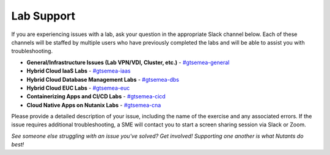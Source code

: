 .. _help:

-----------
Lab Support
-----------

If you are experiencing issues with a lab, ask your question in the appropriate Slack channel below. Each of these channels will be staffed by multiple users who have previously completed the labs and will be able to assist you with troubleshooting.

- **General/Infrastructure Issues (Lab VPN/VDI, Cluster, etc.)** - `#gtsemea-general <slack://channel?team=T0252CLM8&id=C01N6T4AF8D>`_
- **Hybrid Cloud IaaS Labs** - `#gtsemea-iaas <slack://channel?team=T0252CLM8&id=C01MHCV0M5Z>`_
- **Hybrid Cloud Database Management Labs** - `#gtsemea-dbs <slack://channel?team=T0252CLM8&id=C01MH9PKPS6>`_
- **Hybrid Cloud EUC Labs** - `#﻿gtsemea-euc <slack://channel?team=T0252CLM8&id=C01ME6XTULV>`_
- **Containerizing Apps and CI/CD Labs** - `#﻿gtsemea-cicd <slack://channel?team=T0252CLM8&id=C01MVU9CR41>`_
- **Cloud Native Apps on Nutanix Labs** - `#﻿gtsemea-cna <slack://channel?team=T0252CLM8&id=C01MHG5NDPD>`_

Please provide a detailed description of your issue, including the name of the exercise and any associated errors. If the issue requires additional troubleshooting, a SME will contact you to start a screen sharing session via Slack or Zoom.

*See someone else struggling with an issue you've solved? Get involved! Supporting one another is what Nutants do best!*
